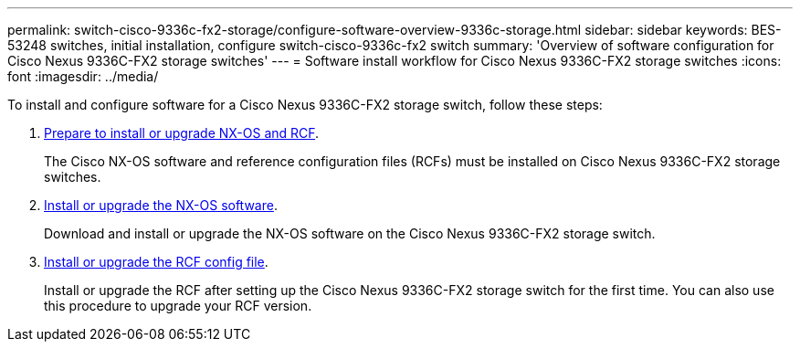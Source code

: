 ---
permalink: switch-cisco-9336c-fx2-storage/configure-software-overview-9336c-storage.html
sidebar: sidebar
keywords: BES-53248 switches, initial installation, configure switch-cisco-9336c-fx2 switch
summary: 'Overview of software configuration for Cisco Nexus 9336C-FX2 storage switches'
---
= Software install workflow for Cisco Nexus 9336C-FX2 storage switches
:icons: font
:imagesdir: ../media/

[.lead]

To install and configure software for a Cisco Nexus 9336C-FX2 storage switch, follow these steps:

. link:install-nxos-overview-9336c-storage.html[Prepare to install or upgrade NX-OS and RCF]. 
+
The Cisco NX-OS software and reference configuration files (RCFs) must be installed on Cisco Nexus 9336C-FX2 storage switches.
. link:install-nxos-software-9336c-storage.html[Install or upgrade the NX-OS software]. 
+
Download and install or upgrade the NX-OS software on the Cisco Nexus 9336C-FX2 storage switch.
. link:install-rcf-software-9336c-storage.html[Install or upgrade the RCF config file].
+
Install or upgrade the RCF after setting up the Cisco Nexus 9336C-FX2 storage switch for the first time. You can also use this procedure to upgrade your RCF version.

// Updated as part of Jackie's review for AFFFASDOC-216/217, 2024-JUL-25
// Updates for GH issue #187, 2025-JAN-08
// Updates for AFFFASDOC-283, 2025-JAN-28
// Updates for AFFFASDOC-315, 2025-MAR-26
